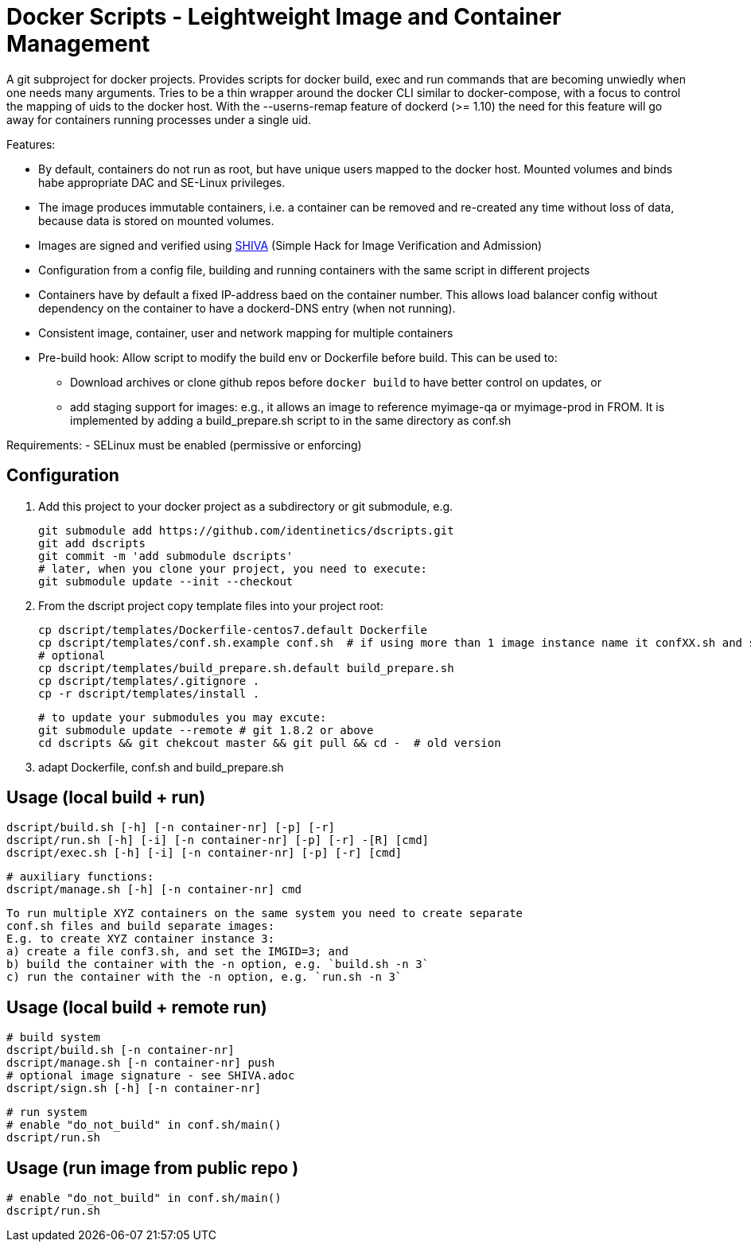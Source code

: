 # Docker Scripts - Leightweight Image and Container Management

A git subproject for docker projects. Provides scripts for docker build, exec and run commands that
are becoming unwiedly when one needs many arguments. Tries to be a thin wrapper around the
docker CLI similar to docker-compose, with a focus to control the mapping of uids to the docker host.
With the --userns-remap feature of dockerd (>= 1.10) the need for this feature will go away for
containers running processes under a single uid.

Features:

- By default, containers do not run as root, but have unique users mapped to the docker host.
  Mounted volumes and binds habe appropriate DAC and SE-Linux privileges.
- The image produces immutable containers, i.e. a container can be removed and re-created
  any time without loss of data, because data is stored on mounted volumes.
- Images are signed and verified using link:docs/SHIVA.adoc[SHIVA] (Simple Hack for Image Verification and Admission)
- Configuration from a config file, building and running containers with the same script in
  different projects
- Containers have by default a fixed IP-address baed on the container number. This allows load balancer
  config without dependency on the container to have a dockerd-DNS entry (when not running).
- Consistent image, container, user and network mapping for multiple containers
- Pre-build hook: Allow script to modify the build env or Dockerfile before build. This can be used
  to:
  ** Download archives or clone github repos before `docker build` to have better control on updates, or
  ** add staging support for images: e.g., it allows an image to reference myimage-qa or
     myimage-prod in FROM.
  It is implemented by adding a build_prepare.sh script to in the same directory as conf.sh

Requirements:
- SELinux must be enabled (permissive or enforcing)

## Configuration

1. Add this project to your docker project as a subdirectory or git submodule, e.g.

    git submodule add https://github.com/identinetics/dscripts.git
    git add dscripts
    git commit -m 'add submodule dscripts'
    # later, when you clone your project, you need to execute:    
    git submodule update --init --checkout
    
2. From the dscript project copy template files into your project root:

    cp dscript/templates/Dockerfile-centos7.default Dockerfile
    cp dscript/templates/conf.sh.example conf.sh  # if using more than 1 image instance name it confXX.sh and set XX to a unique 2-digit number on your host
    # optional
    cp dscript/templates/build_prepare.sh.default build_prepare.sh
    cp dscript/templates/.gitignore .
    cp -r dscript/templates/install .

    # to update your submodules you may excute:
    git submodule update --remote # git 1.8.2 or above
    cd dscripts && git chekcout master && git pull && cd -  # old version
    
3. adapt Dockerfile, conf.sh and build_prepare.sh

## Usage (local build + run)

    dscript/build.sh [-h] [-n container-nr] [-p] [-r]
    dscript/run.sh [-h] [-i] [-n container-nr] [-p] [-r] -[R] [cmd]
    dscript/exec.sh [-h] [-i] [-n container-nr] [-p] [-r] [cmd]

    # auxiliary functions:
    dscript/manage.sh [-h] [-n container-nr] cmd

    To run multiple XYZ containers on the same system you need to create separate
    conf.sh files and build separate images:
    E.g. to create XYZ container instance 3:
    a) create a file conf3.sh, and set the IMGID=3; and
    b) build the container with the -n option, e.g. `build.sh -n 3`
    c) run the container with the -n option, e.g. `run.sh -n 3`

## Usage (local build + remote run)

    # build system
    dscript/build.sh [-n container-nr]
    dscript/manage.sh [-n container-nr] push
    # optional image signature - see SHIVA.adoc
    dscript/sign.sh [-h] [-n container-nr]



    # run system
    # enable "do_not_build" in conf.sh/main()
    dscript/run.sh


## Usage (run image from public repo )

    # enable "do_not_build" in conf.sh/main()
    dscript/run.sh
